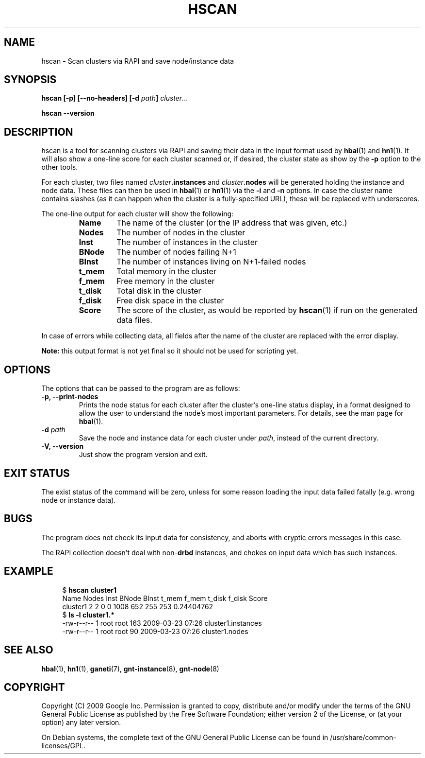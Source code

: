 .TH HSCAN 1 2009-03-23 htools "Ganeti H-tools"
.SH NAME
hscan \- Scan clusters via RAPI and save node/instance data

.SH SYNOPSIS
.B hscan
.B "[-p]"
.B "[--no-headers]"
.BI "[-d " path "]"
.I cluster...

.B hscan
.B --version

.SH DESCRIPTION
hscan is a tool for scanning clusters via RAPI and saving their data
in the input format used by
.BR hbal "(1) and " hn1 "(1)."
It will also show a one-line score for each cluster scanned or, if
desired, the cluster state as show by the \fB-p\fR option to the other
tools.

For each cluster, two files named \fIcluster\fB.instances\fR and
\fIcluster\fB.nodes\fR will be generated holding the instance and node
data. These files can then be used in \fBhbal\fR(1) or \fBhn1\fR(1)
via the \fB-i\fR and \fB-n\fR options. In case the cluster name
contains slashes (as it can happen when the cluster is a
fully-specified URL), these will be replaced with underscores.

The one-line output for each cluster will show the following:
.RS
.TP
.B Name
The name of the cluster (or the IP address that was given, etc.)
.TP
.B Nodes
The number of nodes in the cluster
.TP
.B Inst
The number of instances in the cluster
.TP
.B BNode
The number of nodes failing N+1
.TP
.B BInst
The number of instances living on N+1-failed nodes
.TP
.B t_mem
Total memory in the cluster
.TP
.B f_mem
Free memory in the cluster
.TP
.B t_disk
Total disk in the cluster
.TP
.B f_disk
Free disk space in the cluster
.TP
.B Score
The score of the cluster, as would be reported by \fBhscan\fR(1) if
run on the generated data files.

.RE

In case of errors while collecting data, all fields after the name of
the cluster are replaced with the error display.

.B Note:
this output format is not yet final so it should not be used for
scripting yet.

.SH OPTIONS
The options that can be passed to the program are as follows:

.TP
.B -p, --print-nodes
Prints the node status for each cluster after the cluster's one-line
status display, in a format designed to allow the user to understand
the node's most important parameters. For details, see the man page
for \fBhbal\fR(1).

.TP
.BI "-d " path
Save the node and instance data for each cluster under \fIpath\fR,
instead of the current directory.

.TP
.B -V, --version
Just show the program version and exit.

.SH EXIT STATUS

The exist status of the command will be zero, unless for some reason
loading the input data failed fatally (e.g. wrong node or instance
data).

.SH BUGS

The program does not check its input data for consistency, and aborts
with cryptic errors messages in this case.

The RAPI collection doesn't deal with non-\fBdrbd\fR instances, and
chokes on input data which has such instances.

.SH EXAMPLE

.in +4n
.nf
.RB "$ " "hscan cluster1"
Name     Nodes  Inst BNode BInst  t_mem  f_mem t_disk f_disk      Score
cluster1     2     2     0     0   1008    652    255    253 0.24404762
.RB "$ " "ls -l cluster1.*"
-rw-r--r-- 1 root root 163 2009-03-23 07:26 cluster1.instances
-rw-r--r-- 1 root root  90 2009-03-23 07:26 cluster1.nodes
.fi
.in

.SH SEE ALSO
.BR hbal "(1), " hn1 "(1), " ganeti "(7), " gnt-instance "(8), " gnt-node "(8)"

.SH "COPYRIGHT"
.PP
Copyright (C) 2009 Google Inc. Permission is granted to copy,
distribute and/or modify under the terms of the GNU General Public
License as published by the Free Software Foundation; either version 2
of the License, or (at your option) any later version.
.PP
On Debian systems, the complete text of the GNU General Public License
can be found in /usr/share/common-licenses/GPL.
